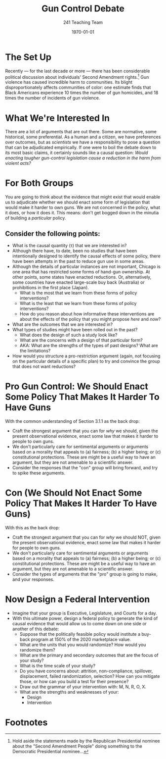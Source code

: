 #+TITLE: Gun Control Debate
#+AUTHOR: 241 Teaching Team
#+DATE: \today
#+OPTIONS: texht:t toc:nil
#+LATEX_CLASS: article
#+LATEX_CLASS_OPTIONS:
#+LATEX_HEADER:
#+LATEX_HEADER_EXTRA:
* The Set Up
Recently --- for the last decade or more --- there has been considerable political discussion about individuals' Second Amendment rights.[fn:1] Gun violence has caused incredible harm to communities. Its blight disproportionately affects communities of color: one estimate finds that Black Americans experience 10 times the number of gun homicides, and 18 times the number of incidents of gun violence.

* What We're Interested In 
There are a lot of arguments that are out there. Some are normative, some historical, some preferential. As a human and a citizen, we have preferences over outcomes, but as /scientists/ we have a responsibility to pose a question that can be adjudicated empirically.
If one were to boil the debate down to its most basic claims, it certainly sounds like a causal question: /Would enacting tougher gun-control legislation cause a reduction in the harm from violent acts?/

* For Both Groups
You are going to think about the evidence that might exist that would enable us to adjudicate whether we should enact some form of legislation that would make it harder to own guns. We are not concerned in the policy, what it does, or how it does it. This means: don't get bogged down in the minutia of building a /particular/ policy. 

** Consider the following points:

- What is the causal quantity (\tau) that we are interested in?
- Although there have, to date, been no studies that have been intentionally designed to identify the causal effects of some policy, there have been attempts in the past to reduce gun use in some areas.
- Although the details of particular instances are not important, Chicago is one area that has restricted some forms of hand-gun ownership. At other points, some states have enacted reductions. Or, alternatively, some countries have enacted large-scale buy back (Australia) or prohibitions in the first place (Japan).
  - What is the most that we learn from these forms of policy interventions?
  - What is the least that we learn from these forms of policy interventions?
  - How do you reason about how informative these interventions are about the effects of the policy that you might propose /here/ and /now/?
- What are the outcomes that we are interested in? 
- What types of studies might have been rolled out in the past?
  - What does the design of such a study look like?
  - What are the concerns with a design of that particular form? 
  - AKA: What are the strengths of the types of past designs? What are the limitations?
- How would you structure a pro-restriction argument (again, not focusing on the particular details of a specific plan) to try and convince the group that does not want reductions?

* Pro Gun Control: We Should Enact Some Policy That Makes It Harder To Have Guns
With the common understanding of Section 3.1.1 as the back drop:
- Craft the strongest argument that you can for /why/ we should, given the present observational evidence, enact some law that makes it harder to people to own guns.
- We don't particularly care for sentimental arguments or arguments based on a morality that appeals to (a) fairness; (b) a higher being; or (c) constitutional protections. These are might be a useful way to have an argument, but they are not amenable to a scientific answer.
- Consider the responses that the "con" group will bring forward, and try to spike these arguments.

* Con (We Should Not Enact Some Policy That Makes It Harder To Have Guns)
With this as the back drop: 
- Craft the strongest argument that you can for /why/ we should NOT, given the present observational evidence, enact some law that makes it harder for people to own guns.
- We don't particularly care for sentimental arguments or arguments based on a morality that appeals to (a) fairness; (b) a higher being; or (c) constitutional protections. These are might be a useful way to have an argument, but they are not amenable to a scientific answer.
- Consider the types of arguments that the "pro" group is going to make, and your responses. 

* Now Design a Federal Intervention 
- Imagine that your group is Executive, Legislature, and Courts for a day.
- With this ultimate power, design a federal policy to generate the kind of causal evidence that would allow us to come down on one side or another of this debate:
  - Suppose that the politically feasible policy would institute a buy-back program at 150% of the 2020 marketplace value.
  - What are the units that you would randomize? How would you randomize them?
  - What are the primary and secondary outcomes that are the focus of your study? 
  - What is the time scale of your study?
  - Do you have concerns about: attrition, non-compliance, spillover, displacement, failed randomization, selection? How can you mitigate those, or how can you build a test for their presence?
  - Draw out the grammar of your intervention with: M, N, R, O, X.
  - What are the strengths and weaknesses of your:
    - Design
    - Intervention 



* Footnotes

[fn:1] Hold aside the statements made by the Republican Presidential nominee about the "Second Amendment People" doing something to the Democratic Presidential nominee... 

[fn:2] Why are there two clauses? Why are they formed in such a way? Were the Framers of the Constitution actively /trying/ to confuse us? Is there a treasure map on the back of the Declaration of Independence?  What is the relationship between original intent and interpretative law? And so on and so on...

